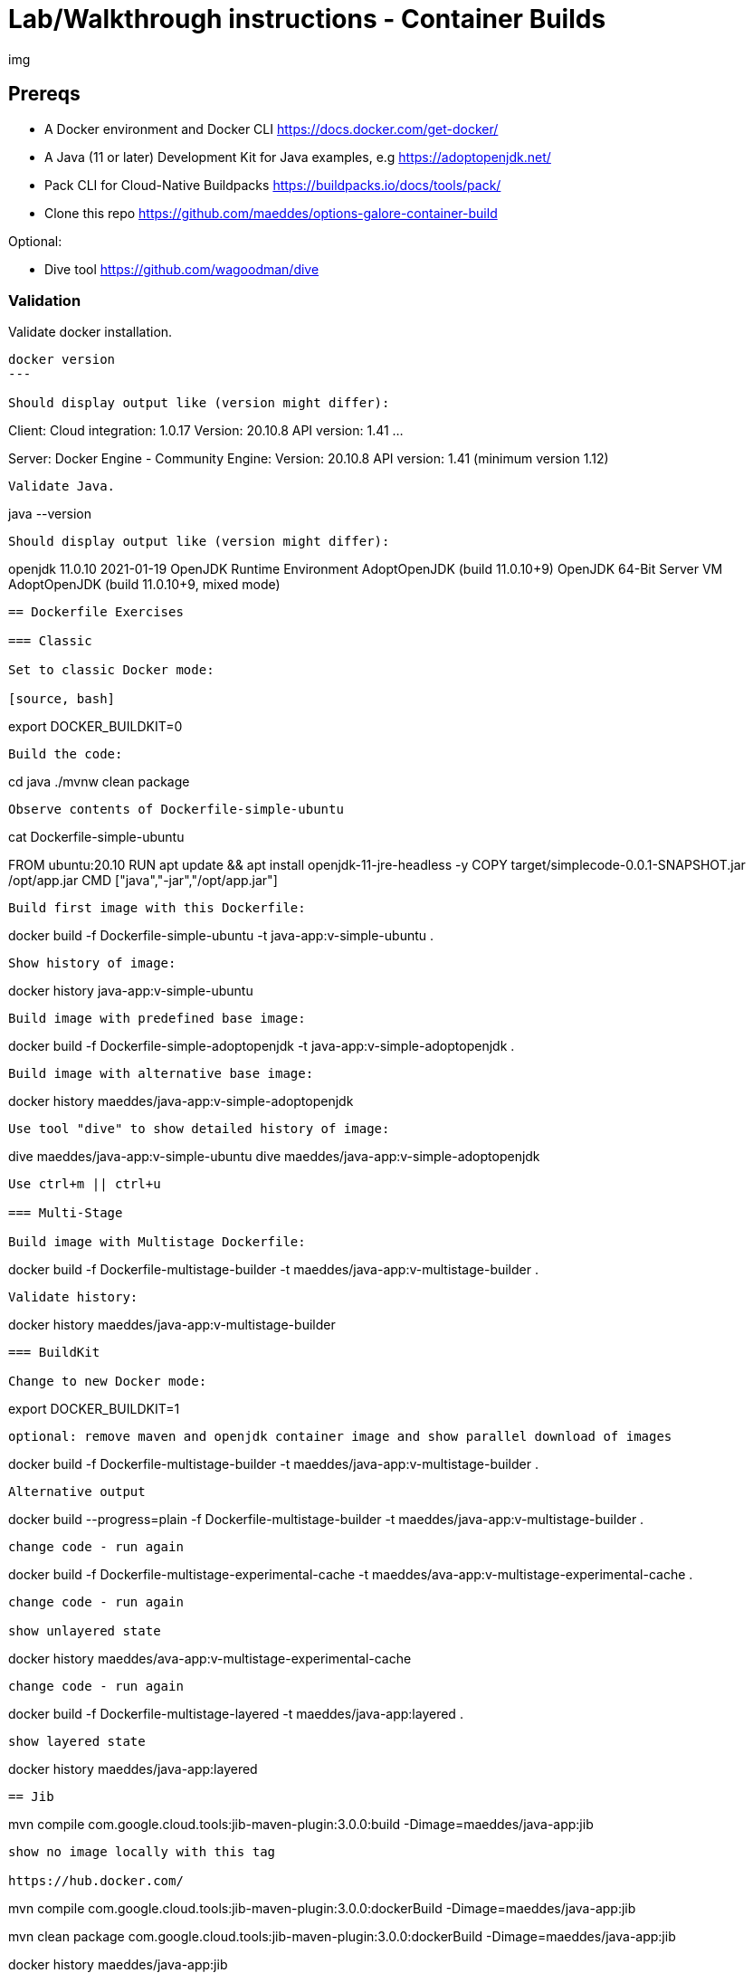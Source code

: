 = Lab/Walkthrough instructions - Container Builds

img

== Prereqs

* A Docker environment and Docker CLI https://docs.docker.com/get-docker/
* A Java (11 or later) Development Kit for Java examples, e.g https://adoptopenjdk.net/
* Pack CLI for Cloud-Native Buildpacks https://buildpacks.io/docs/tools/pack/
* Clone this repo https://github.com/maeddes/options-galore-container-build

Optional:

* Dive tool https://github.com/wagoodman/dive

=== Validation

Validate docker installation.

----
docker version
---

Should display output like (version might differ):

----
Client:
 Cloud integration: 1.0.17
 Version:           20.10.8
 API version:       1.41
...

Server: Docker Engine - Community
 Engine:
  Version:          20.10.8
  API version:      1.41 (minimum version 1.12)
----

Validate Java.

----
java --version
----

Should display output like (version might differ):

----
openjdk 11.0.10 2021-01-19
OpenJDK Runtime Environment AdoptOpenJDK (build 11.0.10+9)
OpenJDK 64-Bit Server VM AdoptOpenJDK (build 11.0.10+9, mixed mode)
----

== Dockerfile Exercises

=== Classic

Set to classic Docker mode:

[source, bash]

----
export DOCKER_BUILDKIT=0
----

Build the code:

----
cd java
./mvnw clean package
----

Observe contents of Dockerfile-simple-ubuntu

----
cat Dockerfile-simple-ubuntu

FROM ubuntu:20.10
RUN apt update && apt install openjdk-11-jre-headless -y
COPY target/simplecode-0.0.1-SNAPSHOT.jar /opt/app.jar
CMD ["java","-jar","/opt/app.jar"]
----

Build first image with this Dockerfile:

----
docker build -f Dockerfile-simple-ubuntu -t java-app:v-simple-ubuntu .
----

Show history of image:

----
docker history java-app:v-simple-ubuntu
----

Build image with predefined base image:

----
docker build -f Dockerfile-simple-adoptopenjdk -t java-app:v-simple-adoptopenjdk .
----

Build image with alternative base image:

----
docker history maeddes/java-app:v-simple-adoptopenjdk
----

Use tool "dive" to show detailed history of image:

----
dive maeddes/java-app:v-simple-ubuntu
dive maeddes/java-app:v-simple-adoptopenjdk
----

Use ctrl+m || ctrl+u

=== Multi-Stage

Build image with Multistage Dockerfile:

----
docker build -f Dockerfile-multistage-builder -t maeddes/java-app:v-multistage-builder .
----

Validate history:

----
docker history maeddes/java-app:v-multistage-builder
----

=== BuildKit

Change to new Docker mode:

----
export DOCKER_BUILDKIT=1
----

optional: remove maven and openjdk container image and show parallel download of images

----
docker build -f Dockerfile-multistage-builder -t maeddes/java-app:v-multistage-builder . 
----

Alternative output

----
docker build --progress=plain -f Dockerfile-multistage-builder -t maeddes/java-app:v-multistage-builder .
----

change code - run again

----
docker build -f Dockerfile-multistage-experimental-cache -t maeddes/ava-app:v-multistage-experimental-cache .
----

change code - run again

show unlayered state

----
docker history maeddes/ava-app:v-multistage-experimental-cache
----

change code - run again

----
docker build -f Dockerfile-multistage-layered -t maeddes/java-app:layered .
----

show layered state

----
docker history maeddes/java-app:layered
----

== Jib

----
mvn compile com.google.cloud.tools:jib-maven-plugin:3.0.0:build -Dimage=maeddes/java-app:jib
----

show no image locally with this tag

https://hub.docker.com/

----
mvn compile com.google.cloud.tools:jib-maven-plugin:3.0.0:dockerBuild -Dimage=maeddes/java-app:jib
----
----
mvn clean package com.google.cloud.tools:jib-maven-plugin:3.0.0:dockerBuild -Dimage=maeddes/java-app:jib
----

----
docker history maeddes/java-app:jib
----

== Cloud-native buildpacks

----
pack build maeddes/java-app:pack
----

----
pack builder suggest
----

----
pack set-default-builder paketobuildpacks/builder:tiny (deprecated)
pack config default-builder paketobuildpacks/builder:tiny 
----

== Paketo

----
mvn spring-boot:build-image -Dspring-boot.build-image.imageName=maeddes/java-app:paketo
----

== Native-Images

----
pack build maeddes/java-app:native --env BP_NATIVE_IMAGE=true
gradle bootBuildImage
----

== Micronaut

----
pack build maeddes/micronaut-app:paketo
----

== s2i

----
s2i build --copy . fabric8/s2i-java:latest-java11 maeddes/java-app:s2i --incremental
----

